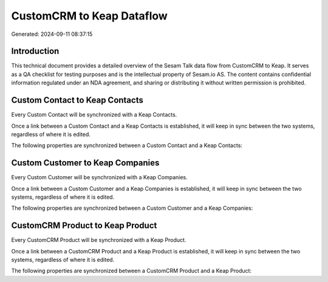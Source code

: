 ==========================
CustomCRM to Keap Dataflow
==========================

Generated: 2024-09-11 08:37:15

Introduction
------------

This technical document provides a detailed overview of the Sesam Talk data flow from CustomCRM to Keap. It serves as a QA checklist for testing purposes and is the intellectual property of Sesam.io AS. The content contains confidential information regulated under an NDA agreement, and sharing or distributing it without written permission is prohibited.

Custom Contact to Keap Contacts
-------------------------------
Every Custom Contact will be synchronized with a Keap Contacts.

Once a link between a Custom Contact and a Keap Contacts is established, it will keep in sync between the two systems, regardless of where it is edited.

The following properties are synchronized between a Custom Contact and a Keap Contacts:

.. list-table::
   :header-rows: 1

   * - Custom Contact Property
     - Keap Contacts Property
     - Keap Data Type


Custom Customer to Keap Companies
---------------------------------
Every Custom Customer will be synchronized with a Keap Companies.

Once a link between a Custom Customer and a Keap Companies is established, it will keep in sync between the two systems, regardless of where it is edited.

The following properties are synchronized between a Custom Customer and a Keap Companies:

.. list-table::
   :header-rows: 1

   * - Custom Customer Property
     - Keap Companies Property
     - Keap Data Type


CustomCRM Product to Keap Product
---------------------------------
Every CustomCRM Product will be synchronized with a Keap Product.

Once a link between a CustomCRM Product and a Keap Product is established, it will keep in sync between the two systems, regardless of where it is edited.

The following properties are synchronized between a CustomCRM Product and a Keap Product:

.. list-table::
   :header-rows: 1

   * - CustomCRM Product Property
     - Keap Product Property
     - Keap Data Type

